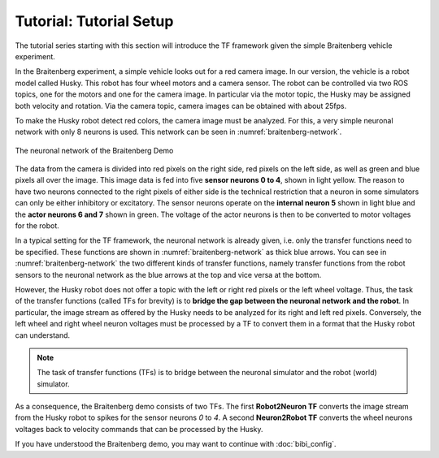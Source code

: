 Tutorial: Tutorial Setup
========================

.. todo:: Add author/responsible
.. todo:: Consider duplication :doc:`/nrp/modules/CLE/hbp_nrp_cle/tutorials/setup`, https://hbpneurorobotics.atlassian.net/l/c/iHd8of31

The tutorial series starting with this section will introduce the TF framework given the simple Braitenberg vehicle experiment.

In the Braitenberg experiment, a simple vehicle looks out for a red camera image.
In our version, the vehicle is a robot model called Husky. This robot has four wheel motors and a camera sensor. The robot can be controlled via two ROS topics,
one for the motors and one for the camera image. In particular via the motor topic, the Husky may be assigned both velocity and rotation. Via the camera topic,
camera images can be obtained with about 25fps.

To make the Husky robot detect red colors, the camera image must be analyzed. For this, a very simple neuronal network with only 8 neurons is used. This network can be seen in :numref:`braitenberg-network`.

..  _braitenberg-network:
..  figure:: img/braitenberg_network.png
    :align: center
    :width: 50%
   
    The neuronal network of the Braitenberg Demo


The data from the camera is divided into red pixels on the right side, red pixels on the left side, as well as green and blue pixels all over the image. This image data is fed into
five **sensor neurons 0 to 4**, shown in light yellow. The reason to have two neurons connected to the right pixels of either side is the technical restriction that a neuron in some simulators can only
be either inhibitory or excitatory. The sensor neurons operate on the **internal neuron 5** shown in light blue and the **actor neurons 6 and 7** shown in green. The voltage of the actor neurons
is then to be converted to motor voltages for the robot.

In a typical setting for the TF framework, the neuronal network is already given, i.e. only the transfer functions need to be specified. These functions are shown in :numref:`braitenberg-network` as thick blue arrows.
You can see in :numref:`braitenberg-network` the two different kinds of transfer functions, namely transfer functions from the robot sensors to the neuronal network as the blue arrows at the top and vice versa at the bottom.

However, the Husky robot does not offer a topic with the left or right red pixels or the left wheel voltage. Thus, the task of the transfer functions (called TFs for brevity) is to **bridge the gap between the neuronal network and the robot**.
In particular, the image stream as offered by the Husky needs to be analyzed for its right and left red pixels. Conversely, the left wheel and right wheel neuron voltages must be processed by a TF to convert them in a format that the Husky robot can understand.

.. note::
    The task of transfer functions (TFs) is to bridge between the neuronal simulator and the robot (world) simulator.

As a consequence, the Braitenberg demo consists of two TFs. The first **Robot2Neuron TF** converts the image stream from the Husky robot to spikes for the sensor neurons *0* to *4*.
A second **Neuron2Robot TF** converts the wheel neurons voltages back to velocity commands that can be processed by the Husky.

If you have understood the Braitenberg demo, you may want to continue with :doc:`bibi_config`.

